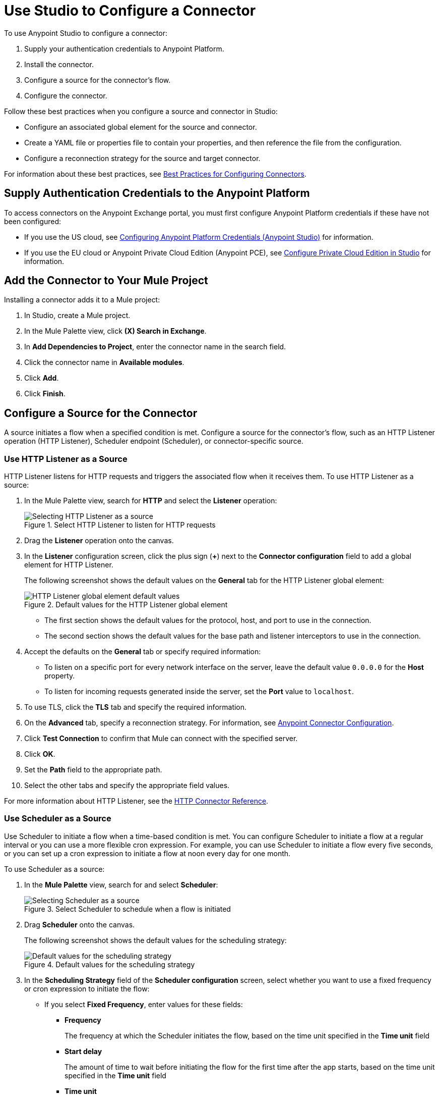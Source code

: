 = Use Studio to Configure a Connector

To use Anypoint Studio to configure a connector:

. Supply your authentication credentials to Anypoint Platform.
. Install the connector.
. Configure a source for the connector's flow.
. Configure the connector.

Follow these best practices when you configure a source and connector in Studio:

*  Configure an associated global element for the source and connector.
* Create a YAML file or properties file to contain your properties, and then reference the file from the configuration.
* Configure a reconnection strategy for the source and target connector.

For information about these best practices, see xref:introduction/intro-connector-configuration-overview.adoc#best-practices[Best Practices for Configuring Connectors].

== Supply Authentication Credentials to the Anypoint Platform

To access connectors on the Anypoint Exchange portal, you must first configure Anypoint Platform credentials if these have not been configured:

* If you use the US cloud, see xref:studio::set-credentials-in-studio-to.adoc[Configuring Anypoint Platform Credentials (Anypoint Studio)] for information.
* If you use the EU cloud or Anypoint Private Cloud Edition (Anypoint PCE), see xref:studio::pce-configuration.adoc[Configure Private Cloud Edition in Studio] for information.

[[install]]
== Add the Connector to Your Mule Project

Installing a connector adds it to a Mule project:

. In Studio, create a Mule project.
. In the Mule Palette view, click *(X) Search in Exchange*.
. In *Add Dependencies to Project*, enter the connector name in the search field.
. Click the connector name in *Available modules*.
. Click *Add*.
. Click *Finish*.

[[configureInputSource]]
== Configure a Source for the Connector

A source initiates a flow when a specified condition is met. Configure a source for the connector's flow, such as an HTTP Listener operation (HTTP Listener), Scheduler endpoint (Scheduler), or connector-specific source.

=== Use HTTP Listener as a Source

HTTP Listener listens for HTTP requests and triggers the associated flow when it receives them. To use HTTP Listener as a source:

. In the Mule Palette view, search for *HTTP* and select the *Listener* operation:
+
.HTTP Listener initiates the associate flow when it receives HTTP requests

.Select HTTP Listener to listen for HTTP requests
image::intro-config-studio-select-listener.png[Selecting HTTP Listener as a source]
+
. Drag the *Listener* operation onto the canvas.
. In the *Listener* configuration screen, click the plus sign (*+*) next to the *Connector configuration* field to add a global element for HTTP Listener.
+
The following screenshot shows the default values on the *General* tab for the HTTP Listener global element:
+
.Default values for the HTTP Listener global element
image::intro-config-studio-listener.png[HTTP Listener global element default values]
+
* The first section shows the default values for the protocol, host, and port to use in the connection.
* The second section shows the default values for the base path and listener interceptors to use in the connection.
+
. Accept the defaults on the *General* tab or specify required information:
* To listen on a specific port for every network interface on the server, leave the default value `0.0.0.0` for the *Host* property.
* To listen for incoming requests generated inside the server, set the *Port* value to `localhost`.
. To use TLS, click the *TLS* tab and specify the required information.
. On the *Advanced* tab, specify a reconnection strategy. For information, see xref:introduction/intro-connector-configuration-overview.adoc#reconnection-strategy[Anypoint Connector Configuration].
. Click *Test Connection* to confirm that Mule can connect with the specified server.
. Click *OK*.
. Set the *Path* field to the appropriate path.
. Select the other tabs and specify the appropriate field values.

For more information about HTTP Listener, see the xref:http-connector::http-documentation.adoc[HTTP Connector Reference].

=== Use Scheduler as a Source

Use Scheduler to initiate a flow when a time-based condition is met. You can configure Scheduler to initiate a flow at a regular interval or you can use a more flexible cron expression. For example, you can use Scheduler to initiate a flow every five seconds, or you can set up a cron expression to initiate a flow at noon every day for one month.

To use Scheduler as a source:

. In the *Mule Palette* view, search for and select *Scheduler*:
+
.Select Scheduler to schedule when a flow is initiated
image::intro-config-studio-select-scheduler.png[Selecting Scheduler as a source]
+
. Drag *Scheduler* onto the canvas.
+
The following screenshot shows the default values for the scheduling strategy:
+
.Default values for the scheduling strategy
image::intro-config-studio-scheduler.png[Default values for the scheduling strategy]
+
. In the *Scheduling Strategy* field of the *Scheduler configuration* screen, select whether you want to use a fixed frequency or cron expression to initiate the flow:
* If you select *Fixed Frequency*, enter values for these fields:
+
** *Frequency*
+
The frequency at which the Scheduler initiates the flow, based on the time unit specified in the *Time unit* field
+
** *Start delay*
+
The amount of time to wait before initiating the flow for the first time after the app starts, based on the time unit specified in the *Time unit* field
+
** *Time unit*
+
The time unit for the values of *Frequency* and *Start Delay*
+
* If you select *Cron*, enter the cron expression in the *Expression* field and the time zone in the *Time Zone* field.
+
For the format and valid values for the *Time Zone* field, see the Javadoc for the Java TimeZone class.
+
. To configure metadata for the payload, variables, and attributes, select the *Metadata* tab and add the appropriate metadata.

For more information about Scheduler, see xref:mule-runtime::scheduler-concept.adoc[Scheduler Endpoint].

=== Use a Connector-Specific Source

If a connector has associated sources, you can use a connector-specific source to initiate the flow. Each connector source has a unique configuration.

For example, you can use Amazon SQS Receive Messages as a source for Amazon SQS Connector. This source initiates a flow each time the specified Amazon SQS queue receives a new message.

To configure a connector-specific source:

. In the *Mule Palette* view, search for the connector and select the source.
+
For example, search for *Amazon SQS* and select the *Receive Messages* source:
+
.Searching for the Amazon SQS Receive Messages source
image::intro-config-studio-select-specific.png[Amazon SQS Receive Messages source]
+
. Drag the source onto the canvas.
. In the configuration screen, click the plus sign (*+*) next to the *Connector configuration* field to add a global element for the source.
. Enter values for the required fields.
. On the *Advanced* tab for the global element, specify a reconnection strategy. For information, see xref:introduction/intro-connector-configuration-overview.adoc[Anypoint Connector Configuration].
. Click *Test Connection* to confirm that Mule can connect with the specified server.
. Click *OK*.

[[configureConnector]]
== Configure the Connector

To configure a connector in your Mule app, first configure a global element that can be used by all instances of that connector in the flow:

. In the *Mule Palette* view, search for the connector and select the desired operation.
. Drag the operation onto the canvas to the right of the source.
. In the configuration screen for the operation, click the plus sign (*+*) next to the *Connector configuration* field to add a global element for connector.
. Specify the global element properties for the connector.
. On the *Advanced* tab in the global element properties, specify a reconnection strategy, if supported. For information, see xref:introduction/intro-connector-configuration-overview.adoc[Anypoint Connector Configuration] and the reference guide for the connector.
. Click *Test Connection* to confirm that Mule can connect with the specified server.
. Click *OK*.

After you configure a global element, configure the other fields for the connector.

For information about configuring a specific connector, see the user guide and reference guide for that connector.

== See Also

* xref:introduction/intro-connector-configuration-overview.adoc[Anypoint Connector Configuration]
* https://help.mulesoft.com[MuleSoft Help Center]

